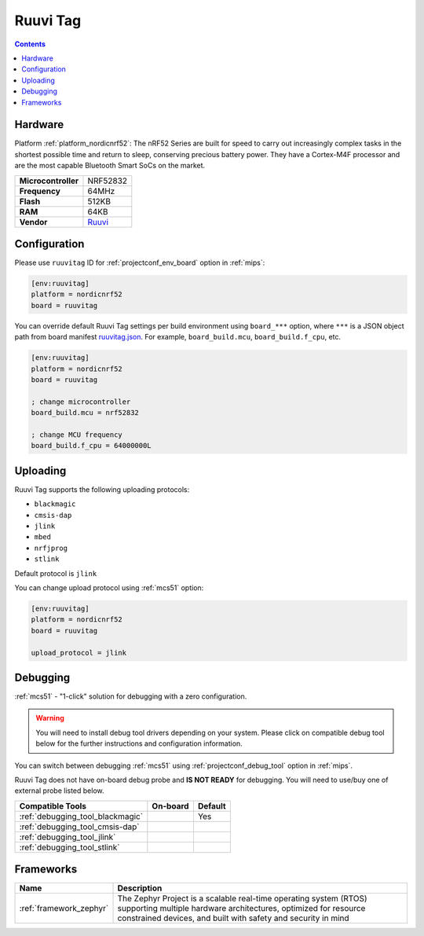 
.. _board_nordicnrf52_ruuvitag:

Ruuvi Tag
=========

.. contents::

Hardware
--------

Platform :ref:`platform_nordicnrf52`: The nRF52 Series are built for speed to carry out increasingly complex tasks in the shortest possible time and return to sleep, conserving precious battery power. They have a Cortex-M4F processor and are the most capable Bluetooth Smart SoCs on the market.

.. list-table::

  * - **Microcontroller**
    - NRF52832
  * - **Frequency**
    - 64MHz
  * - **Flash**
    - 512KB
  * - **RAM**
    - 64KB
  * - **Vendor**
    - `Ruuvi <https://ruuvi.com/?utm_source=platformio.org&utm_medium=docs>`__


Configuration
-------------

Please use ``ruuvitag`` ID for :ref:`projectconf_env_board` option in :ref:`mips`:

.. code-block:: ini

  [env:ruuvitag]
  platform = nordicnrf52
  board = ruuvitag

You can override default Ruuvi Tag settings per build environment using
``board_***`` option, where ``***`` is a JSON object path from
board manifest `ruuvitag.json <https://github.com/platformio/platform-nordicnrf52/blob/master/boards/ruuvitag.json>`_. For example,
``board_build.mcu``, ``board_build.f_cpu``, etc.

.. code-block:: ini

  [env:ruuvitag]
  platform = nordicnrf52
  board = ruuvitag

  ; change microcontroller
  board_build.mcu = nrf52832

  ; change MCU frequency
  board_build.f_cpu = 64000000L


Uploading
---------
Ruuvi Tag supports the following uploading protocols:

* ``blackmagic``
* ``cmsis-dap``
* ``jlink``
* ``mbed``
* ``nrfjprog``
* ``stlink``

Default protocol is ``jlink``

You can change upload protocol using :ref:`mcs51` option:

.. code-block:: ini

  [env:ruuvitag]
  platform = nordicnrf52
  board = ruuvitag

  upload_protocol = jlink

Debugging
---------

:ref:`mcs51` - "1-click" solution for debugging with a zero configuration.

.. warning::
    You will need to install debug tool drivers depending on your system.
    Please click on compatible debug tool below for the further
    instructions and configuration information.

You can switch between debugging :ref:`mcs51` using
:ref:`projectconf_debug_tool` option in :ref:`mips`.

Ruuvi Tag does not have on-board debug probe and **IS NOT READY** for debugging. You will need to use/buy one of external probe listed below.

.. list-table::
  :header-rows:  1

  * - Compatible Tools
    - On-board
    - Default
  * - :ref:`debugging_tool_blackmagic`
    -
    - Yes
  * - :ref:`debugging_tool_cmsis-dap`
    -
    -
  * - :ref:`debugging_tool_jlink`
    -
    -
  * - :ref:`debugging_tool_stlink`
    -
    -

Frameworks
----------
.. list-table::
    :header-rows:  1

    * - Name
      - Description

    * - :ref:`framework_zephyr`
      - The Zephyr Project is a scalable real-time operating system (RTOS) supporting multiple hardware architectures, optimized for resource constrained devices, and built with safety and security in mind
